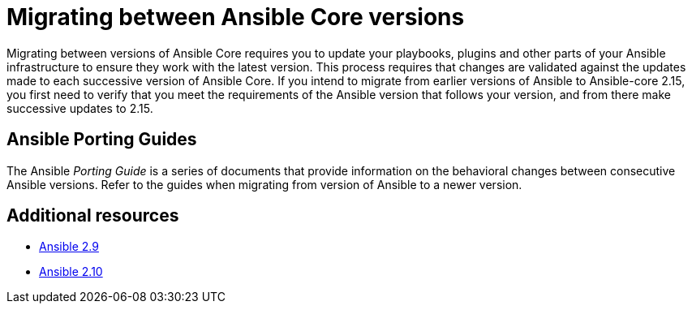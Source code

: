 
ifdef::context[:parent-context: {context}]



[id="migrating-ansible-versions"]
= Migrating between Ansible Core versions

:context: migrating-ansible-versions



[role="_abstract"]
Migrating between versions of Ansible Core requires you to update your playbooks, plugins and other parts of your Ansible infrastructure to ensure they work with the latest version. This process requires that changes are validated against the updates made to each successive version of Ansible Core. If you intend to migrate from earlier versions of Ansible to Ansible-core 2.15, you first need to verify that you meet the requirements of the Ansible version that follows your version, and from there make successive updates to 2.15.

== Ansible Porting Guides

The Ansible _Porting Guide_ is a series of documents that provide information on the behavioral changes between consecutive Ansible versions. Refer to the guides when migrating from version of Ansible to a newer version.



[role="_additional-resources"]
== Additional resources

* link:https://docs.ansible.com/ansible/devel/porting_guides/porting_guide_2.9.html#ansible-2-9-porting-guide[Ansible 2.9]
* link:https://docs.ansible.com/ansible/devel/porting_guides/porting_guide_2.10.html[Ansible 2.10]


ifdef::parent-context[:context: {parent-context}]
ifndef::parent-context[:!context:]
